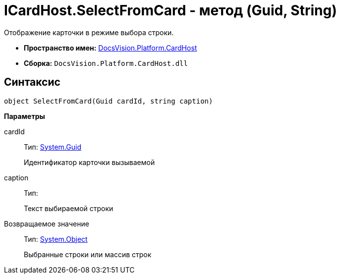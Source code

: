 = ICardHost.SelectFromCard - метод (Guid, String)

Отображение карточки в режиме выбора строки.

* *Пространство имен:* xref:api/DocsVision/Platform/CardHost/CardHost_NS.adoc[DocsVision.Platform.CardHost]
* *Сборка:* `DocsVision.Platform.CardHost.dll`

== Синтаксис

[source,csharp]
----
object SelectFromCard(Guid cardId, string caption)
----

*Параметры*

cardId::
Тип: http://msdn.microsoft.com/ru-ru/library/system.guid.aspx[System.Guid]
+
Идентификатор карточки вызываемой
caption::
Тип:
+
Текст выбираемой строки

Возвращаемое значение::
Тип: http://msdn.microsoft.com/ru-ru/library/system.object.aspx[System.Object]
+
Выбранные строки или массив строк

